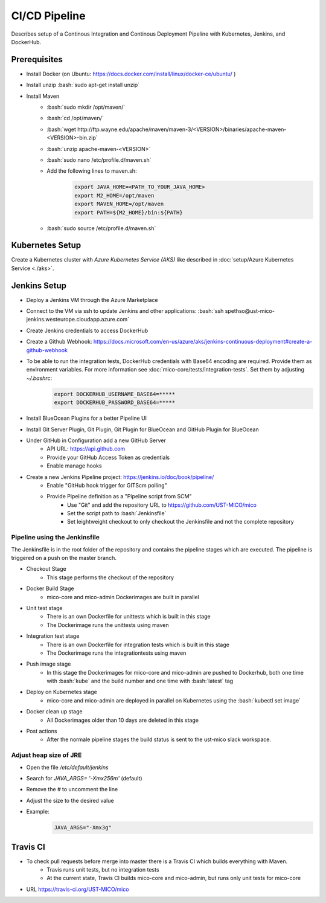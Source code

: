 CI/CD Pipeline
==============

Describes setup of a Continous Integration and Continous Deployment Pipeline with Kubernetes, Jenkins, and DockerHub.

.. role:: bash(code)
    :language: bash

Prerequisites
-------------

* Install Docker (on Ubuntu: `<https://docs.docker.com/install/linux/docker-ce/ubuntu/>`_ )
* Install unzip :bash:`sudo apt-get install unzip`
* Install Maven
    * :bash:`sudo mkdir /opt/maven/`
    * :bash:`cd /opt/maven/`
    * :bash:`wget http://ftp.wayne.edu/apache/maven/maven-3/<VERSION>/binaries/apache-maven-<VERSION>-bin.zip`
    * :bash:`unzip apache-maven-<VERSION>`
    * :bash:`sudo nano /etc/profile.d/maven.sh`
    * Add the following lines to maven.sh:
        .. code-block:: bash

            export JAVA_HOME=<PATH_TO_YOUR_JAVA_HOME>
            export M2_HOME=/opt/maven
            export MAVEN_HOME=/opt/maven
            export PATH=${M2_HOME}/bin:${PATH}
    * :bash:`sudo source /etc/profile.d/maven.sh`

Kubernetes Setup
----------------

Create a Kubernetes cluster with *Azure Kubernetes Service (AKS)* like described in :doc:`setup/Azure Kubernetes Service <./aks>`.

Jenkins Setup
-------------
* Deploy a Jenkins VM through the Azure Marketplace
* Connect to the VM via ssh to update Jenkins and other applications: :bash:`ssh spethso@ust-mico-jenkins.westeurope.cloudapp.azure.com`
* Create Jenkins credentials to access DockerHub
* Create a Github Webhook: `<https://docs.microsoft.com/en-us/azure/aks/jenkins-continuous-deployment#create-a-github-webhook>`_
* To be able to run the integration tests, DockerHub credentials with Base64 encoding are required. Provide them as environment variables. For more information see :doc:`mico-core/tests/integration-tests`. Set them by adjusting `~/.bashrc`:
    .. code-block:: bash

        export DOCKERHUB_USERNAME_BASE64=*****
        export DOCKERHUB_PASSWORD_BASE64=*****
* Install BlueOcean Plugins for a better Pipeline UI
* Install Git Server Plugin, Git Plugin, Git Plugin for BlueOcean and GitHub Plugin for BlueOcean
* Under GitHub in Configuration add a new GitHub Server
    * API URL: `<https://api.github.com>`_
    * Provide your GitHub Access Token as credentials
    * Enable manage hooks
* Create a new Jenkins Pipeline project: `<https://jenkins.io/doc/book/pipeline/>`_
    * Enable "GitHub hook trigger for GITScm polling"
    * Provide Pipeline definition as a "Pipeline script from SCM"
        * Use "Git" and add the repository URL to `<https://github.com/UST-MICO/mico>`_
        * Set the script path to :bash:`Jenkinsfile`
        * Set leightweight checkout to only checkout the Jenkinsfile and not the complete repository
        
Pipeline using the Jenkinsfile
~~~~~~~~~~~~~~~~~~~~~~~~~~~~~~
The Jenkinsfile is in the root folder of the repository and contains the pipeline stages which are executed.
The pipeline is triggered on a push on the master branch.

* Checkout Stage
    * This stage performs the checkout of the repository
* Docker Build Stage
    * mico-core and mico-admin Dockerimages are built in parallel
* Unit test stage
    * There is an own Dockerfile for unittests which is built in this stage
    * The Dockerimage runs the unittests using maven
* Integration test stage
    * There is an own Dockerfile for integration tests which is built in this stage
    * The Dockerimage runs the integrationtests using maven
* Push image stage
    * In this stage the Dockerimages for mico-core and mico-admin are pushed to Dockerhub, both one time with :bash:`kube` and the build number and one time with :bash:`latest` tag
* Deploy on Kubernetes stage
    * mico-core and mico-admin are deployed in parallel on Kubernetes using the :bash:`kubectl set image`
* Docker clean up stage
    * All Dockerimages older than 10 days are deleted in this stage
* Post actions
    * After the normale pipeline stages the build status is sent to the ust-mico slack workspace.

Adjust heap size of JRE
~~~~~~~~~~~~~~~~~~~~~~~

* Open the file `/etc/default/jenkins`
* Search for `JAVA_ARGS= '-Xmx256m'` (default)
* Remove the `#` to uncomment the line
* Adjust the size to the desired value
* Example:
    .. code-block:: bash

        JAVA_ARGS="-Xmx3g"

Travis CI
---------
* To check pull requests before merge into master there is a Travis CI which builds everything with Maven.
    * Travis runs unit tests, but no integration tests
    * At the current state, Travis CI builds mico-core and mico-admin, but runs only unit tests for mico-core
* URL `<https://travis-ci.org/UST-MICO/mico>`_
